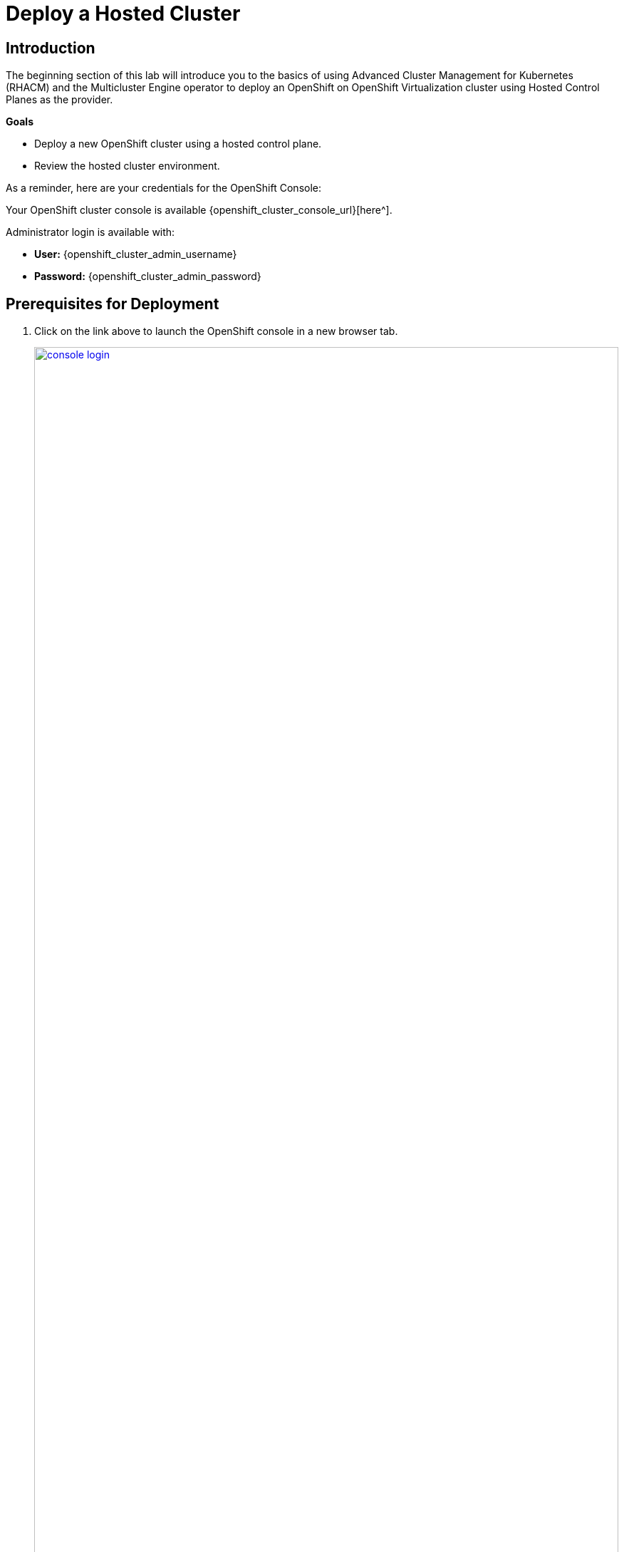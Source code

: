 = Deploy a Hosted Cluster

== Introduction

The beginning section of this lab will introduce you to the basics of using Advanced Cluster Management for Kubernetes (RHACM) and the Multicluster Engine operator to deploy an OpenShift on OpenShift Virtualization cluster using Hosted Control Planes as the provider.

*Goals*

* Deploy a new OpenShift cluster using a hosted control plane.
* Review the hosted cluster environment.

As a reminder, here are your credentials for the OpenShift Console:

Your OpenShift cluster console is available {openshift_cluster_console_url}[here^].

Administrator login is available with:

* *User:* {openshift_cluster_admin_username}
* *Password:* {openshift_cluster_admin_password}

[[deploy-prereqs]]
== Prerequisites for Deployment

. Click on the link above to launch the OpenShift console in a new browser tab.
+
image::deploy/console_login.png[link=self, window=blank, width=100%]

. When you login you will be presented with a pop-up window that promotes the ease of managing clusters with RHACM. Click the *x* in the corner to close the window.
+
image::deploy/cluster_create_popup.png[link=self, window=blank, width=100%]

. Your initial landing page will be on the ACM default view for All Clusters. Currently the only cluster being managed is the local cluster that we are running on.

. Click on the *local-cluster* to find out more information about it.
+
image::deploy/acm_default_window.png[link=self, window=blank, width=100%]

. The *Overview* tab for the local cluster will show you the status of the environment, the console URL for direct login, as well as information about the hosting environment, the current release information, and information about the number of nodes and applications currently deployed on the cluster.
+
image::deploy/local_cluster_overview.png[link=self, window=blank, width=100%] 
+
NOTE: For the purpose of this lab please note that we are hosting the environment in Google Cloud. This is not a supported environment for production use at this time. For production use, please see the release notes available https://docs.redhat.com/en/documentation/openshift_container_platform/4.17/html-single/hosted_control_planes/index[here^]

. Click on the *Add-ons* tab, in the list you will see the *hypershift-addon* listed. This is required for the deployment of Hosted Control Planes.
+
image::deploy/local_cluster_addons.png[link=self, window=blank, width=100%]

. Now click on *Credentials* in the left-side menu. You should see that that there is a credential available called *kubevirt-secret*. This secret contains both a pull-secret, and a public ssh key from the bastion host that will allow you to deploy and manage the hosted cluster once it's deployed.
+
image::deploy/view_credentials.png[link=self, window=blank, width=100%]

. When you are done viewing the credentials click on *Infrastructure* in the left-side menu and click on *Clusters* to return to the Clusters view where we began the next section. 
+
image::deploy/infrastructure_clusters.png[link=self, window=blank, width=100%]

. One additional action we need to perform is to create a project for our hosted clusters to be deployed to. Click on the *All Clusters* menu item at the top and select *local-cluster* from the drop down menu.
+
image::deploy/all_clusters_dropdown.png[link=self, window=blank, width=100%]

. You will be presented with the *Overview* screen for the hosting cluster.
+
image::deploy/hosting_cluster_overview.png[link=self, window=blank, width=100%]

. On the left-side menu click on *Home* and then *Projects* and the blue *Create Project* button at the top of the screen.
+
image::deploy/create_project_screen.png[link=self, window=blank, width=100%]

. You will be presented with a *Create Project* window. Name your project *clusters* and click the blue *Create* button.
+
image::deploy/create_project_screen.png[link=self, window=blank, width=100%]

. With this complete we can return to our RHACM console by clicking on the *local-cluster* menu item at the top and selecting *All Clusters* from the drop-down menu.
+
image::deploy/return_to_acm.png[link=self, window=blank, width=100%]

[[deploy-cluster]]
== Deploy Cluster

. Click on the blue *Create cluster* button to begin the deployment process.
+
image::deploy/create_cluster.png[link=self, window=blank, width=100%]

. You will be presented with the *Infrastructure* window. Here you are given the choice of a number of cloud providers where you can deploy your OpenShift cluster, choose the tile for *Red Hat OpenShift Virtualization* and click on it.
+
image::deploy/infrastructure_provider.png[link=self, window=blank, width=100%]

. This will take you to a page titled *Control plane type - OpenShift Virtualization*. There is a tile here called *Hosted* which also mentioned the benefits of using Hosted Control Planes to deploy your OpenShift cluster. Click it.
+
image::deploy/control_plane_type_hosted.png[link=self, window=blank, width=100%]

. This will bring you to the *Create cluster* window where you will have a number of options to fill out for creating your new hosted cluster.
+
. Please fill out the form with the following details:
.. *Infrastructure provider credential:* kubevirt-secret
.. *Cluster name:* my-hosted-cluster
.. *Cluster set:* default
.. *Release image:* 4.16.z
.. *Etcd storage class:* ocs-storagecluster-ceph-rbd
+
. Click on *Next* when you have completed filling out the options.
+
image::deploy/create_cluster_details.png[link=self, window=blank, width=100%]

. You will be presented with the page to configure your intitial cluster node pools. 
+
. Please fill out the form with the following details:
.. *Node pool name:* my-node-pool
.. *Node pool replica:* 2
.. *Core:* 2
.. *Memory (GiB):* 8
.. *Auto repair:* True
+
. Click on *Next* when you have completed filling out the options.
+
image::deploy/create_node_pools.png[link=self, window=blank, width=100%]

. The next screen shown will allow you to review the deployment configuration by providing a review of the *Cluster details* and the *Node pools* that you have configured. If all looks good upon review, click the *Create* button to begin provisioning your hosted cluster.
+
image::deploy/create_cluster_review.png[link=self, window=blank, width=100%]
 
. You will see a message that the cluster is starting deployment and then will be taken to the overview page for your hosted cluster, please be patient while the cluster deploys.
+
image::deploy/hosted_cluster_deploying.png[link=self, window=blank, width=100%]

. After 15-20 minutes the cluster deployment will be complete and you can start to explore your hosted cluster.
+
image::deploy/hosted_cluster_deploy_complete.png[link=self, window=blank, width=100%]
+
NOTE: Due to the fact that we are hosting this lab in Google Cloud, you will see two items without a green check once the hosted cluster deployment is complete. Neither item will have an adverse affect this lab going forward, but be sure to follow recommended configuration guides when deploying a cluster for production or your own testing use.

[[explore-cluster]]
== Explore the Cluster

With our cluster deployed we can start exploring by scrolling down the page. There we are presented with information about the cluster itself, including how to login, the node-pools where application workloads will run, and the pods that support the control plane. Come on, lets explore.


=== Control Plane Pods

During the value prop section it was brought to your attention that there are no dedicated control plane nodes in a hosted OpenShift environment. All of the control plane processes are run within containers, within a project on the cluster. Let us take some time and explore these pods.

. Click on the *Control plane pods* link provided near the bottom of the deployment summary and above the *Cluster node pools* section.
+
image::deploy/control_plane_pods.png[link=self, window=blank, width=100%]

. This will launch a new tab and take you to the project *clusters-my-hosted-cluster*, assuming that is what you named your cluster when we deployed it.
+
image::deploy/pods_my_hosted_cluster.png[link=self, window=blank, width=100%]

. The pods here will consist of mostly replica sets for the processes that run the hosted cluster control plane.

. Scroll down until you see the etcd pods, what do you notice different about them?
+
image::deploy/etcd_pods.png[link=self, window=blank, width=100%]

. Notice that they are configured as StatefulSets. Click on the *etcd-0* pod to see more.

. When you click on the pod, you will be brought to the details page for the pod. Notice that you can see the node it's assigned to. Looking at the other etcd pods will show that they are assigned to different nodes through anti-affinity rules. There is also a pod-disruption budget set so that the maximum unavailable at any time is 1, or the cluster becomes unavailable.
+
image::deploy/etcd0_details.png[link=self, window=blank, width=100%]

. Press the back button on your browser to return to the list of pods available in the *clusters-my-hosted-cluster* project.

. Scroll to the very bottom of this list, there are two more pods that stand out, what do you notice different about them?
+
image::deploy/nodepool_pods.png[link=self, window=blank, width=100%]

. These are the *VirtualMachineInstance* pods that represent the two virtual worker nodes in our node pool. Notice that the amount of reserved memory is much larger than any other pod in this project.

. Click on one of the pods to bring up it's detail page. Notice that like etcd you can also see the node that it is assigned to, as well as it's pod disruption budget. But also a node slector to find nodes that can host VMs, as well as a difference in the restart policy.
+
image::deploy/vmi_pods.png[link=self, window=blank, width=100%]

Once you are done exploring the pods running in the *clusters-my-hosted-cluster* project, close out that browser tab to return to the overview for *my-hosted-cluster*.


=== Cluster Details and Status

The next major section of the overview page provides details about the cluster we deployed. This includes the status of the cluster, details about it's infrastructure and where we can manage future operations like upgrades. It also includes the information we need to access the cluster like the cluster API address, the console URL we can use to login, and the credentials to do so, conveniently hidden for security sake.

image::deploy/hosted_cluster_details.png[link=self, window=blank, width=100%]
 
. Click the eye icon to review the credentials, it will provide the information for the *kubeadmin* user and a randomly generated password.
+
image::deploy/reveal_creds.png[link=self, window=blank, width=100%]

. Click on the copy icon next to the password to save it to the buffer, then click on the *Console URL* right above that.
+
image::deploy/copy_password.png[link=self, window=blank, width=100%]

. A new tab will open. You will first be presented with some security certificate prompts, click the *Advanced* button, and then the link it displays to bypass these warnings.
+
image::deploy/browser_security.png[link=self, window=blank, width=100%]
+
NOTE: You may have to do this more than once.                      

. Once you bypass the certificate prompts you will be presented with the login to the OpenShift console. This is where you will use the username *kubeadmin* and the password that we copied a few moments ago to log in.
+
image::deploy/hosted_cluster_login_prompt.png[link=self, window=blank, width=100%]

. You will be presented with the OpenShift console home page, just as if you were logging into any other OpenShift cluster. You can see that the environment was newly provisioned as there are 59 days left on a default self-support trial, and that the infrastructure provider is listed as KubeVirt. You may continue to explore the environment at your leisure. When you are finished, simply close the tab to return to the remaining lab tasks.
+
image::deploy/hosted_cluster_console_home.png[link=self, window=blank, width=100%]

. Now that you are back on the hosted cluster overview scroll further down the page to the *Status* section where you will see a summary describing the number of nodes and applications currently running in the cluster.
+
image::deploy/hosted_cluster_status.png[link=self, window=blank, width=100%]

. Click on the large number above applications, it will bring you to a page that shows all of the apps currently running in the cluster. At this point they are all administrative applications responsible for providing cluster services. You can also use the blue *Create application* button to configure centralized application deployments from ACM to your hosted cluster fleet using ArgoCD or a subscription model.
+
image::deploy/hosted_cluster_applications.png[link=self, window=blank, width=100%]

. When you are done exploring this page, click the back button on your browser to return to the *my-hosted-cluster* overview.

=== Nodes and Node Pools

. From the *my-hosted-cluster* overview page, click on the tab for nodes at the top.
+
image::deploy/cluster_overview_nodes_tab.png[link=self, window=blank, width=100%]

. You will be taken to a page that shows the nodes in your node pool, and some basic information about their resources. if you recall we configured two during the deployment. Click on the first cluster node to explore it further.
+
image::deploy/cluster_overview_nodes_tab.png[link=self, window=blank, width=100%]

. A new tab will open and bring you to the compute section of your hosted cluster where you can see the node details.
+
image::deploy/hosted_cluster_node_details.png[link=self, window=blank, width=100%]

. Close this tab and return to the *my-hosted-cluster* overview page. If you scroll about halfway down the page you can see the place where we explored the *Control plane pods* earlier, and the *Cluster node pools* section. Click on the *three-dot* menu on the right, and select the option for *Manage node pool*.
+
image::deploy/manage_cluster_nodepools.png[link=self, window=blank, width=100%]

. You will be prompted with a pop-up window to *Manage node pool* where you can manually scale the node pool to more than 2 nodes. Close this window when you are done viewing it.
+
image::deploy/scale_up_nodepool.png[link=self, window=blank, width=100%]

IMPORTANT: *Do not scale the cluster at this time! We will work with node pools later in the lab.*

== Summary

In this module of our lab we have deployed a hosted OpenShift cluster on OpenShift by using Hosted Control Planes. We explored the pods that make up the control plane, and the virtual machines that make up the worker node pool.
